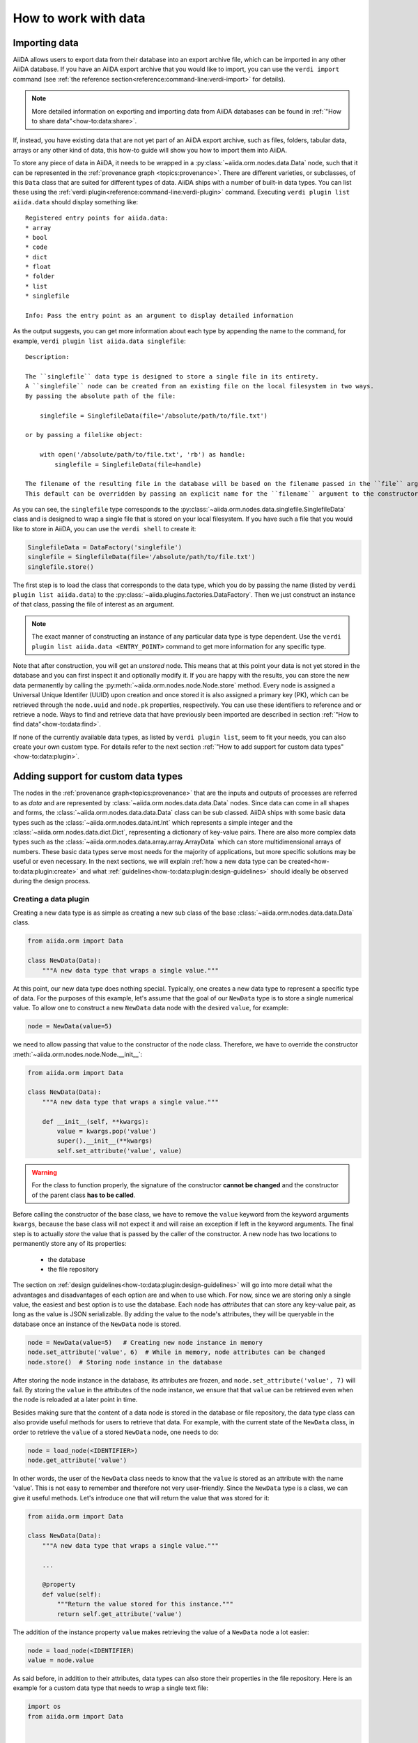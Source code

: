 .. _how-to:data:

*********************
How to work with data
*********************


.. _how-to:data:import:

Importing data
==============

AiiDA allows users to export data from their database into an export archive file, which can be imported in any other AiiDA database.
If you have an AiiDA export archive that you would like to import, you can use the ``verdi import`` command (see :ref:`the reference section<reference:command-line:verdi-import>` for details).

.. note:: More detailed information on exporting and importing data from AiiDA databases can be found in :ref:`"How to share data"<how-to:data:share>`.

If, instead, you have existing data that are not yet part of an AiiDA export archive, such as files, folders, tabular data, arrays or any other kind of data, this how-to guide will show you how to import them into AiiDA.

To store any piece of data in AiiDA, it needs to be wrapped in a :py:class:`~aiida.orm.nodes.data.Data` node, such that it can be represented in the :ref:`provenance graph <topics:provenance>`.
There are different varieties, or subclasses, of this ``Data`` class that are suited for different types of data.
AiiDA ships with a number of built-in data types.
You can list these using the :ref:`verdi plugin<reference:command-line:verdi-plugin>` command.
Executing ``verdi plugin list aiida.data`` should display something like::

    Registered entry points for aiida.data:
    * array
    * bool
    * code
    * dict
    * float
    * folder
    * list
    * singlefile

    Info: Pass the entry point as an argument to display detailed information

As the output suggests, you can get more information about each type by appending the name to the command, for example, ``verdi plugin list aiida.data singlefile``::

    Description:

    The ``singlefile`` data type is designed to store a single file in its entirety.
    A ``singlefile`` node can be created from an existing file on the local filesystem in two ways.
    By passing the absolute path of the file:

        singlefile = SinglefileData(file='/absolute/path/to/file.txt')

    or by passing a filelike object:

        with open('/absolute/path/to/file.txt', 'rb') as handle:
            singlefile = SinglefileData(file=handle)

    The filename of the resulting file in the database will be based on the filename passed in the ``file`` argument.
    This default can be overridden by passing an explicit name for the ``filename`` argument to the constructor.

As you can see, the ``singlefile`` type corresponds to the :py:class:`~aiida.orm.nodes.data.singlefile.SinglefileData` class and is designed to wrap a single file that is stored on your local filesystem.
If you have such a file that you would like to store in AiiDA, you can use the ``verdi shell`` to create it:

.. code-block:: python

    SinglefileData = DataFactory('singlefile')
    singlefile = SinglefileData(file='/absolute/path/to/file.txt')
    singlefile.store()

The first step is to load the class that corresponds to the data type, which you do by passing the name (listed by ``verdi plugin list aiida.data``) to the :py:class:`~aiida.plugins.factories.DataFactory`.
Then we just construct an instance of that class, passing the file of interest as an argument.

.. note:: The exact manner of constructing an instance of any particular data type is type dependent.
    Use the ``verdi plugin list aiida.data <ENTRY_POINT>`` command to get more information for any specific type.

Note that after construction, you will get an *unstored* node.
This means that at this point your data is not yet stored in the database and you can first inspect it and optionally modify it.
If you are happy with the results, you can store the new data permanently by calling the :py:meth:`~aiida.orm.nodes.node.Node.store` method.
Every node is assigned a Universal Unique Identifer (UUID) upon creation and once stored it is also assigned a primary key (PK), which can be retrieved through the ``node.uuid`` and ``node.pk`` properties, respectively.
You can use these identifiers to reference and or retrieve a node.
Ways to find and retrieve data that have previously been imported are described in section :ref:`"How to find data"<how-to:data:find>`.

If none of the currently available data types, as listed by ``verdi plugin list``, seem to fit your needs, you can also create your own custom type.
For details refer to the next section :ref:`"How to add support for custom data types"<how-to:data:plugin>`.


.. _how-to:data:plugin:

Adding support for custom data types
====================================

The nodes in the :ref:`provenance graph<topics:provenance>` that are the inputs and outputs of processes are referred to as `data` and are represented by :class:`~aiida.orm.nodes.data.data.Data` nodes.
Since data can come in all shapes and forms, the :class:`~aiida.orm.nodes.data.data.Data` class can be sub classed.
AiiDA ships with some basic data types such as the :class:`~aiida.orm.nodes.data.int.Int` which represents a simple integer and the :class:`~aiida.orm.nodes.data.dict.Dict`, representing a dictionary of key-value pairs.
There are also more complex data types such as the :class:`~aiida.orm.nodes.data.array.array.ArrayData` which can store multidimensional arrays of numbers.
These basic data types serve most needs for the majority of applications, but more specific solutions may be useful or even necessary.
In the next sections, we will explain :ref:`how a new data type can be created<how-to:data:plugin:create>` and what :ref:`guidelines<how-to:data:plugin:design-guidelines>` should ideally be observed during the design process.


.. _how-to:data:plugin:create:

Creating a data plugin
----------------------

Creating a new data type is as simple as creating a new sub class of the base :class:`~aiida.orm.nodes.data.data.Data` class.

.. code-block:: python

    from aiida.orm import Data

    class NewData(Data):
        """A new data type that wraps a single value."""

At this point, our new data type does nothing special.
Typically, one creates a new data type to represent a specific type of data.
For the purposes of this example, let's assume that the goal of our ``NewData`` type is to store a single numerical value.
To allow one to construct a new ``NewData`` data node with the desired ``value``, for example:

.. code-block:: python

    node = NewData(value=5)

we need to allow passing that value to the constructor of the node class.
Therefore, we have to override the constructor :meth:`~aiida.orm.nodes.node.Node.__init__`:

.. code-block:: python

    from aiida.orm import Data

    class NewData(Data):
        """A new data type that wraps a single value."""

        def __init__(self, **kwargs):
            value = kwargs.pop('value')
            super().__init__(**kwargs)
            self.set_attribute('value', value)

.. warning::

    For the class to function properly, the signature of the constructor **cannot be changed** and the constructor of the parent class **has to be called**.

Before calling the constructor of the base class, we have to remove the ``value`` keyword from the keyword arguments ``kwargs``, because the base class will not expect it and will raise an exception if left in the keyword arguments.
The final step is to actually *store* the value that is passed by the caller of the constructor.
A new node has two locations to permanently store any of its properties:

    * the database
    * the file repository

The section on :ref:`design guidelines<how-to:data:plugin:design-guidelines>` will go into more detail what the advantages and disadvantages of each option are and when to use which.
For now, since we are storing only a single value, the easiest and best option is to use the database.
Each node has *attributes* that can store any key-value pair, as long as the value is JSON serializable.
By adding the value to the node's attributes, they will be queryable in the database once an instance of the ``NewData`` node is stored.

.. code-block:: python

    node = NewData(value=5)   # Creating new node instance in memory
    node.set_attribute('value', 6)  # While in memory, node attributes can be changed
    node.store()  # Storing node instance in the database

After storing the node instance in the database, its attributes are frozen, and ``node.set_attribute('value', 7)`` will fail.
By storing the ``value`` in the attributes of the node instance, we ensure that that ``value`` can be retrieved even when the node is reloaded at a later point in time.

Besides making sure that the content of a data node is stored in the database or file repository, the data type class can also provide useful methods for users to retrieve that data.
For example, with the current state of the ``NewData`` class, in order to retrieve the ``value`` of a stored ``NewData`` node, one needs to do:

.. code-block:: python

    node = load_node(<IDENTIFIER>)
    node.get_attribute('value')

In other words, the user of the ``NewData`` class needs to know that the ``value`` is stored as an attribute with the name 'value'.
This is not easy to remember and therefore not very user-friendly.
Since the ``NewData`` type is a class, we can give it useful methods.
Let's introduce one that will return the value that was stored for it:

.. code-block:: python

    from aiida.orm import Data

    class NewData(Data):
        """A new data type that wraps a single value."""

        ...

        @property
        def value(self):
            """Return the value stored for this instance."""
            return self.get_attribute('value')

The addition of the instance property ``value`` makes retrieving the value of a ``NewData`` node a lot easier:

.. code-block:: python

    node = load_node(<IDENTIFIER)
    value = node.value

As said before, in addition to their attributes, data types can also store their properties in the file repository.
Here is an example for a custom data type that needs to wrap a single text file:

.. code-block:: python

    import os
    from aiida.orm import Data


    class TextFileData(Data):
        """Data class that can be used to wrap a single text file by storing it in its file repository."""

        def __init__(self, filepath, **kwargs):
            """Construct a new instance and set the contents to that of the file.

            :param file: an absolute filepath of the file to wrap
            """
            super().__init__(**kwargs)

            filename = os.path.basename(filepath)  # Get the filename from the absolute path
            self.put_object_from_file(filepath, filename)  # Store the file in the repository under the given filename
            self.set_attribute('filename', filename)  # Store in the attributes what the filename is

        def get_content(self):
            """Return the content of the single file stored for this data node.

            :return: the content of the file as a string
            """
            filename = self.get_attribute('filename')
            return self.get_object_content(filename)

To create a new instance of this data type and get its content:

.. code-block:: python

    node = TextFileData(filepath='/some/absolute/path/to/file.txt')
    node.get_content()  # This will return the content of the file

This example is a simplified version of the :class:`~aiida.orm.nodes.data.singlefile.SinglefileData` data class that ships with ``aiida-core``.
If this happens to be your use case (or very close to it), it is of course better to use that class, or you can sub class it and adapt it where needed.

The just presented examples for new data types are of course trivial, but the concept is always the same and can easily be extended to more complex custom data types.
The following section will provide useful guidelines on how to optimally design new data types.


.. _how-to:data:plugin:design-guidelines:

Database or repository?
-----------------------

When deciding where to store a property of a data type, one has the option to choose between the database and the file repository.
All node properties that are stored in the database (such as the attributes), are directly searchable as part of a database query, whereas data stored in the file repository cannot be queried for.
What this means is that, for example, it is possible to search for all nodes where a particular database-stored integer attribute falls into a certain value range, but the same value stored in a file within the file repository would not be directly searchable in this way.
However, storing large amounts of data within the database comes at the cost of slowing down database queries.
Therefore, big data (think large files), whose content does not necessarily need to be queried for, is better stored in the file repository.
A data type may safely use both the database and file repository in parallel for individual properties.
Properties stored in the database are stored as *attributes* of the node.
The node class has various methods to set these attributes, such as :py:meth:`~aiida.orm.nodes.node.Node.set_attribute` and :py:meth:`~aiida.orm.nodes.node.Node.set_attribute_many`.

.. _how-to:data:find:

Finding and querying for data
=============================

Once you have successfully completed a series of workflows for your project, or have imported a dataset you are interested in, you want to quickly find the data that is relevant for your analysis.
The data in an AiiDA database is stored as a graph of connected entities, which can be easily *queried* with the :class:`~aiida.orm.querybuilder.QueryBuilder` class.

The :class:`~aiida.orm.querybuilder.QueryBuilder` lets you query your AiiDA database independently of the backend used under the hood.
Before starting to write a query, it helps to:

*   Know what you want to query for.
    In the language of databases, you need to tell the backend what *entity* you are looking for and optionally which of its properties you want to *project*.
    For example, you might be interested in the label of a calculation and the PK's of all its outputs.
*   Know the relationships between entities you are interested in.
    Nodes of an AiiDA graph (vertices) are connected with links (edges).
    A node can for example be either the input or output of another node, but also an ancestor or a descendant.
*   Know how you want to filter the results of your query.

Once you are clear about what you want and how you can get it, the :class:`~aiida.orm.querybuilder.QueryBuilder` will build an SQL-query for you.

There are two ways of using the :class:`~aiida.orm.querybuilder.QueryBuilder`:

#.  In the *appender* method, you construct your query step by step using the ``QueryBuilder.append()`` method.
#.  In the *queryhelp* approach, you construct a dictionary that defines your query and pass it to the :class:`~aiida.orm.querybuilder.QueryBuilder`.

Both APIs provide the same functionality - the appender method may be more suitable for interactive use, e.g., in the ``verdi shell``, whereas the queryhelp method can be useful in scripting.
In this section we will focus on the basics of the appender method.
For more advanced queries or more details on the queryhelp, see the :ref:`topics section on advanced querying <topics:database:advancedquery>`.

.. _how-to:data:find:select:

Selecting entities
------------------

Using the ``append()`` method of the :class:`~aiida.orm.querybuilder.QueryBuilder`, you can query for the entities you are interested in.
Suppose you want to query for calculation job nodes in your database:

.. code-block:: python

    from aiida.orm import QueryBuilder
    qb = QueryBuilder()       # Instantiating instance. One instance -> one query
    qb.append(CalcJobNode)    # Setting first vertex of path

If you are interested in instances of different classes, you can also pass an iterable of classes.
However, they have to be of the same ORM-type (e.g. all have to be subclasses of :class:`~aiida.orm.nodes.node.Node`):

.. code-block:: python

    qb = QueryBuilder()       # Instantiating instance. One instance -> one query
    qb.append([CalcJobNode, WorkChainNode]) # Setting first vertice of path, either WorkChainNode or Job.

.. note::

    Processes have both a run-time :class:`~aiida.engine.processes.process.Process` that executes them and a :class:`~aiida.orm.nodes.node.Node` that stores their data in the database (see the :ref:`corresponding topics section<topics:processes:concepts:types>` for a detailed explanation).
    The :class:`~aiida.orm.querybuilder.QueryBuilder` allows you to pass either the :class:`~aiida.orm.nodes.node.Node` class (e.g. :class:`~aiida.orm.nodes.process.calculation.calcjob.CalcJobNode`) or the :class:`~aiida.engine.processes.process.Process` class (e.g. :class:`~aiida.engine.processes.calcjobs.calcjob.CalcJob`), which will automatically select the right entity for the query.
    Using either :class:`~aiida.orm.nodes.process.calculation.calcjob.CalcJobNode` or :class:`~aiida.engine.processes.calcjobs.calcjob.CalcJob` will produce the same query results.

.. _how-to:data:find:results:

Retrieving results
------------------

Once you have *appended* the entity you want to query for to the :class:`~aiida.orm.querybuilder.QueryBuilder`, the next question is how to get the results.
There are several ways to obtain data from a query:

.. code-block:: python

    qb = QueryBuilder()                 # Instantiating instance
    qb.append(CalcJobNode)              # Setting first vertice of path

    first_row = qb.first()              # Returns a list (!) of the results of the first row

    all_results_d = qb.dict()           # Returns all results as a list of dictionaries

    all_results_l = qb.all()            # Returns a list of lists

In case you are working with a large dataset, you can also return your query as a generator:

.. code-block:: python

    all_res_d_gen = qb.iterdict()       # Return a generator of dictionaries
                                        # of all results
    all_res_l_gen = qb.iterall()        # Returns a generator of lists

This will retrieve the data in batches, and you can start working with the data before the query has completely finished.
For example, you can iterate over the results of your query in a for loop:

.. code-block:: python

    for entry in qb.iterall():
        # do something with a single entry in the query result

.. _how-to:data:find:filters:

Filters
-------

Usually you do not want to query for *all* entities of a certain class, but rather *filter* the results based on certain properties.
Suppose you do not want all :class:`~aiida.orm.nodes.process.calculation.calcjob.CalcJobNode` data, but only those that are ``finished``:

.. code-block:: python

    qb = QueryBuilder()                 # Initialize a QueryBuilder instance
    qb.append(
        CalcJobNode,                    # Append a CalcJobNode
        filters={                       # Specify the filters:
            'attributes.process_state': 'finished',  # the process is finished
        },
    )

You can apply multiple filters to one entity in a query.
Say you are interested in all calculation jobs in your database that are ``finished`` **and** have ``exit_status == 0``:

.. code-block:: python

    qb = QueryBuilder()                 # Initialize a QueryBuilder instance
    qb.append(
        CalcJobNode,                    # Append a CalcJobNode
        filters={                       # Specify the filters:
            'attributes.process_state': 'finished',     # the process is finished AND
            'attributes.exit_status': 0                 # has exit_status == 0
        },
    )

In case you want to query for calculation jobs that satisfy one of these conditions, you can use the ``or`` operator:

.. code-block:: python

    qb = QueryBuilder()
    qb.append(
        CalcJobNode,
        filters={
            'or':[
                {'attributes.process_state': 'finished'},
                {'attributes.exit_status': 0}
            ]
        },
    )

If we had written ``and`` instead of ``or`` in the example above, we would have performed the exact same query as the previous one, because ``and`` is the default behavior if you provide several filters as key-value pairs in a dictionary to the ``filters`` argument.
In case you want all calculation jobs with state ``finished`` or ``excepted``, you can also use the ``in`` operator:

.. code-block:: python

    qb = QueryBuilder()
    qb.append(
        CalcJobNode,
        filters={
            'attributes.process_state': {'in': ['finished', 'excepted']}
        },
    )

You can negate a filter by adding an exclamation mark in front of the operator.
So, to query for all calculation jobs that are not a ``finished`` or ``excepted`` state:

.. code-block:: python

    qb = QueryBuilder()
    qb.append(
        CalcJobNode,
        filters={
            'attributes.process_state': {'!in': ['finished', 'excepted']}
        },
    )

.. note::

    The above rule applies to all operators.
    For example, you can check non-equality with ``!==``, since this is the equality operator (``==``) with a negation prepended.

A complete list of all available operators can be found in the :ref:`advanced querying section<topics:database:advancedquery:tables:operators>`.

.. _how-to:data:find:relationships:

Relationships
-------------

It is possible to query for data based on its relationship to another entity in the database.
Imagine you are not interested in the calculation jobs themselves, but in one of the outputs they create.
You can build upon your initial query for all  :class:`~aiida.orm.nodes.process.calculation.calcjob.CalcJobNode`'s in the database using the relationship of the output to the first step in the query:

.. code-block::

    qb = QueryBuilder()
    qb.append(CalcJobNode, tag='calcjob')
    qb.append(Int, with_incoming='calcjob')

In the first ``append`` call, we query for all  :class:`~aiida.orm.nodes.process.calculation.calcjob.CalcJobNode`'s in the database, and *tag* this step with the *unique* identifier ``'calcjob'``.
Next, we look for all ``Int`` nodes that are an output of the  :class:`~aiida.orm.nodes.process.calculation.calcjob.CalcJobNode`'s found in the first step, using the ``with_incoming`` relationship argument.
The ``Int`` node was created by the  :class:`~aiida.orm.nodes.process.calculation.calcjob.CalcJobNode` and as such has an *incoming* create link.

In the context of our query, we are building a *path* consisting of *vertices* (i.e. the entities we query for) connected by *edges* defined by the relationships between them.
The complete set of all possible relationships you can use query for, as well as the entities that they connect to, can be found in the :ref:`advanced querying section<topics:database:advancedquery:tables:relationships>`.

.. note::

    The ``tag`` identifier can be any alphanumeric string, it is simply a label used to refer to a previous vertex along the query path when defining a relationship.

.. _how-to:data:find:projections:

Projections
-----------

By default, the :class:`~aiida.orm.querybuilder.QueryBuilder` returns the instances of the entities corresponding to the final append to the query path.
For example:

.. code-block:: python

    qb = QueryBuilder()
    qb.append(CalcJobNode, tag='calcjob')
    qb.append(Int, with_incoming='calcjob')

The above code snippet will return all ``Int`` nodes that are outputs of any  :class:`~aiida.orm.nodes.process.calculation.calcjob.CalcJobNode`.
However, you can also *project* other entities in the path by adding ``project='*'`` to the corresponding ``append()`` call:

.. code-block:: python

    qb = QueryBuilder()
    qb.append(CalcJobNode, tag='calcjob', project='*')
    qb.append(Int, with_incoming='calcjob')

This will return all  :class:`~aiida.orm.nodes.process.calculation.calcjob.CalcJobNode`'s that have an ``Int`` output node.

However, in many cases we are not interested in the entities themselves, but rather their PK, UUID, *attributes* or some other piece of information stored by the entity.
This can be achieved by providing the corresponding *column* to the ``project`` keyword argument:

.. code-block:: python

    qb = QueryBuilder()
    qb.append(CalcJobNode, tag='calcjob')
    qb.append(Int, with_incoming='calcjob', project='id')

In the above example, executing the query returns all *PK's* of the ``Int`` nodes which are outputs of all  :class:`~aiida.orm.nodes.process.calculation.calcjob.CalcJobNode`'s in the database.
Moreover, you can project more than one piece of information for one vertex by providing a list:

.. code-block:: python

    qb = QueryBuilder()
    qb.append(CalcJobNode, tag='calcjob')
    qb.append(Int, with_incoming='calcjob', project=['id', 'attributes.value'])

For the query above, ``qb.all()`` will return a list of lists, for which each element corresponds to one entity and contains two items: the PK of the ``Int`` node and its value.
Finally, you can project information for multiple vertices along the query path:

.. code-block:: python

    qb = QueryBuilder()
    qb.append(CalcJobNode, tag='calcjob', project='*')
    qb.append(Int, with_incoming='calcjob', project=['id', 'attributes.value'])

All projections must start with one of the *columns* of the entities in the database, or project the instances themselves using ``'*'``.
Examples of columns we have encountered so far are ``id``, ``uuid`` and ``attributes``.
If the column is a dictionary, you can expand the dictionary values using a dot notation, as we have done in the previous example to obtain the ``attributes.value``.
This can be used to project the values of nested dictionaries as well.

.. note::

    Be aware that for consistency, ``QueryBuilder.all()`` / ``iterall()`` always returns a list of lists, even if you only project one property of a single entity.
    Use ``QueryBuilder.all(flat=True)`` to return the query result as a flat list in this case.

As mentioned in the beginning, this section provides only a brief introduction to the :class:`~aiida.orm.querybuilder.QueryBuilder`'s basic functionality.
To learn about more advanced queries, please see :ref:`the corresponding topics section<topics:database:advancedquery>`.

.. _how-to:data:organize:

Organizing data
===============

How to group nodes
------------------

AiiDA's database is great for automatically storing all your data, but sometimes it can be tricky to navigate this flat data store.
To create some order in this mass of data, you can *group* sets of nodes together, just as you would with files in folders on your filesystem.
A folder, in this analogy, is represented by the :py:class:`~aiida.orm.groups.Group` class.
Each group instance can hold any amount of nodes and any node can be contained in any number of groups.
A typical use case is to store all nodes that share a common property in a single group.

Below we show how to perform a typical set of operations one may want to perform with groups.

Create a new group
^^^^^^^^^^^^^^^^^^

From the command line interface:

.. code-block:: console

    $ verdi group create test_group

From the Python interface:

.. code-block:: ipython

    In [1]: group = Group(label='test_group')

    In [2]: group.store()
    Out[2]: <Group: "test_group" [type core], of user xxx@xx.com>


List available groups
^^^^^^^^^^^^^^^^^^^^^

Example:

.. code-block:: console

    $ verdi group list

Groups come in different types, indicated by their type string.
By default ``verdi group list`` only shows groups of the type *core*.
In case you want to show groups of another type use ``-T/--type-string`` option.
If you want to show groups of all types, use the ``-a/--all-types`` option.

For example, to list groups of type ``core.auto``, use:

.. code-block:: console

    $ verdi group list -T core.auto

Similarly, we can use the ``type_string`` key to filter groups with the ``QueryBuilder``:

.. code-block:: ipython

    In [1]: QueryBuilder().append(Group, filters={'type_string': 'core'}).all(flat=True)
    Out[1]:
    [<Group: "another_group" [type core], of user xxx@xx.com>,
    <Group: "old_group" [type core], of user xxx@xx.com>,
    <Group: "new_group" [type core], of user xxx@xx.com>]

Add nodes to a group
^^^^^^^^^^^^^^^^^^^^
Once the ``test_group`` has been created, we can add nodes to it.
For example, to add a node with ``pk=1`` to the group we could either use the command line interface:

.. code-block:: console

    $ verdi group add-nodes -G test_group 1
    Do you really want to add 1 nodes to Group<test_group>? [y/N]: y

Or the Python interface:

.. code-block:: ipython

    In [1]: group.add_nodes(load_node(pk=1))

Show information about a group
^^^^^^^^^^^^^^^^^^^^^^^^^^^^^^
From the command line interface:

.. code-block:: console

    $ verdi group show test_group

    -----------------  ----------------
    Group label        test_group
    Group type_string  user
    Group description  <no description>
    -----------------  ----------------
    # Nodes:
    PK    Type    Created
    ----  ------  ---------------
     1    Code    26D:21h:45m ago

Remove nodes from a group
^^^^^^^^^^^^^^^^^^^^^^^^^
From the command line interface:

.. code-block:: console

    $ verdi group remove-nodes -G test_group 1
    Do you really want to remove 1 nodes from Group<test_group>? [y/N]: y

From the Python interface:

.. code-block:: ipython

    In [1]: group = load_group(label='test_group')

    In [2]: group.remove_nodes([load_node(1)])

Alternatively, you might want to remove *all* nodes from the group.
In the command line you just need to add ``-c/--clear`` option to ``verdi group remove-nodes ..``

.. code-block:: console

    $ verdi group remove-nodes -c -G test_group
    Do you really want to remove ALL the nodes from Group<test_group>? [y/N]:

In the Python interface you can use ``.clear()`` method to achieve the same goal:

.. code-block:: ipython

    In [1]: group = load_group(label='test_group')

    In [2]: group.clear()


Rename a group
^^^^^^^^^^^^^^
From the command line interface:

.. code-block:: console

      $ verdi group relabel test_group old_group
      Success: Label changed to old_group

From the Python interface:

.. code-block:: ipython

    In [1]: group = load_group(label='old_group')

    In [2]: group.label = 'another_group'


Delete a group
^^^^^^^^^^^^^^
From the command line interface:

.. code-block:: console

      $ verdi group delete another_group
      Are you sure to delete Group<another_group>? [y/N]: y
      Success: Group<another_group> deleted.

.. important::
    Any deletion operation related to groups won't affect the nodes themselves.
    For example if you delete a group, the nodes that belonged to the group will remain in the database.
    The same happens if you remove nodes from the group -- they will remain in the database but won't belong to the group anymore.

Copy one group into another
^^^^^^^^^^^^^^^^^^^^^^^^^^^
This operation will copy the nodes of the source group into the destination group.
If the destination group does not yet exist, it will be created automatically.

From the command line interface:

.. code-block:: console

    $ verdi group copy source_group dest_group
    Success: Nodes copied from group<source_group> to group<dest_group>

From the Python interface:

.. code-block:: ipython

    In [1]: src_group = Group.objects.get(label='source_group')

    In [2]: dest_group = Group(label='destination_group').store()

    In [3]: dest_group.add_nodes(list(src_group.nodes))


Examples for using groups
-------------------------

In this section, we will provide some practical examples of how one can use Groups to structure and organize the nodes in the database.

Group structures with a similar property
^^^^^^^^^^^^^^^^^^^^^^^^^^^^^^^^^^^^^^^^

Suppose, we wanted to group all structures for which the computed bandgap is higher than ``1.0 eV`` in a group named ``promising_structures``, one could use the following approach:

.. code-block:: python

    # Finding the structures with the bandgap > 1.0.
    qb = QueryBuilder()
    qb.append(StructureData,  tag='structure', project='*') # Here we are projecting the entire structure object
    qb.append(CalcJobNode, with_incoming='structure', tag='calculation')
    qb.append(Dict, with_incoming='calculation', filters={'attributes.bandgap': {'>': 1.0}})

    # Adding the structures in 'promising_structures' group.
    group = load_group(label='promising_structures')
    group.add_nodes(q.all(flat=True))

.. note::

    Any node can be included in a group only once and if it is added again, it is simply ignored.
    This means that add_nodes can be safely called multiple times, and only nodes that weren't already part of the group, will be added.


Use grouped data for further processing
^^^^^^^^^^^^^^^^^^^^^^^^^^^^^^^^^^^^^^^

Here we demonstrate how to submit calculations for structures that all belong to a group named ``promising_structures``:

.. code-block:: python

    # Querying the structures that belong to the 'promising_structures' group.
    qb = QueryBuilder()
    qb.append(Group, filters={'label': 'promising_structures'}, tag='group')
    qb.append(StructureData, with_group='group')

    # Submitting the simulations.
    for structure in qb.all(flat=True):
        builder = SomeWorkChain.get_builder()
        builder.structure = structure
        ...
        submit(builder)

Note, however, that one can also use ``group.nodes`` to access the nodes of the group.
To achieve the same result as above one would need to do something as follows:

.. code-block:: python

    group = load_group(label='promising_structures')

    # Here make sure to include only structures, as group can contain any nodes.
    structures = [s for s in group.nodes if isinstance(nodes, StructureData)]
    for structure in structures:
        builder = SomeWorkChain.get_builder()
        builder.structure = structure
        ...
        submit(builder)


To find all structures that have a property ``property_a`` with a value lower than ``1`` and also belong to the ``promising_structures`` group, one could build a query as follows:

.. code-block:: python

    qb = QueryBuilder()
    qb.append(Group, filters={'label': 'promising_structures'}, tag='group')
    qb.append(StructureData, with_group='group', tag='structure', project='*')
    qb.append(SomeWorkChain, with_incoming='structure', tag='calculation')
    qb.append(Dict, with_incoming='calculation', filters={'attributes.property_a': {'<': 1}})

The return value of ``qb.all(flat=True)`` would contain all the structures matching the above mentioned criteria.

Using groups for data exporting
^^^^^^^^^^^^^^^^^^^^^^^^^^^^^^^

Groups can be very useful for selecting specific parts of the database for sharing.
All data related to calculations that involved structures as part of the ``promising_structures`` group can be exported with a single command:

.. code-block:: console

    $ verdi export create export.aiida -G promising_structures

Such an export operation would not only export the structures that are part of the group, but also the nodes linked to them, following the rules discussed in the :ref:`topics:provenance:consistency:traversal-rules` section.

.. _how-to:data:organize:grouppath:

Organise groups in hierarchies
------------------------------

.. meta::
   :keywords: grouppath

Groups in AiiDA are inherently "flat", in that groups may only contain nodes and not other groups.
However it is possible to construct *virtual* group hierarchies based on delimited group labels, using the :py:class:`~aiida.tools.groups.paths.GroupPath` utility.

:py:class:`~aiida.tools.groups.paths.GroupPath` is designed to work in much the same way as Python's :py:class:`pathlib.Path`, whereby paths are denoted by forward slash characters '/' in group labels.

For example say we have the groups:

.. code-block:: console

    $ verdi group list

    PK    Label                    Type string    User
    ----  -----------------        -------------  --------------
    1     base1/sub_group1         core           user@email.com
    2     base1/sub_group2         core           user@email.com
    3     base2/other/sub_group3   core           user@email.com

We can also access them from the command-line as:

.. code-block:: console

    $ verdi group path ls -l
    Path         Sub-Groups
    ---------  ------------
    base1                 2
    base2                 1
    $ verdi group path ls base1
    base1/sub_group1
    base1/sub_group2

Or from the python interface:

.. code-block:: ipython

    In [1]: from aiida.tools.groups import GroupPath
    In [2]: path = GroupPath("base1")
    In [3]: print(list(path.children))
    Out[3]: [GroupPath('base1/sub_group2', cls='<class 'aiida.orm.groups.Group'>'),
             GroupPath('base1/sub_group1', cls='<class 'aiida.orm.groups.Group'>')]

The ``GroupPath`` can be constructed using indexing or "divisors":

.. code-block:: ipython

    In [4]: path = GroupPath()
    In [5]: path["base1"] == path / "base1"
    Out[5]: True

Using the :py:func:`~aiida.tools.groups.paths.GroupPath.browse` attribute, you can also construct the paths as preceding attributes.
This is useful in interactive environments, whereby available paths will be shown in the tab-completion:

.. code-block:: ipython

    In [6]: path.browse.base1.sub_group2()
    Out[6]: GroupPath('base1/sub_group2', cls='<class 'aiida.orm.groups.Group'>')

To check the existence of a path element:

.. code-block:: ipython

    In [7]: "base1" in path
    Out[7]: True

A group may be "virtual", in which case its label does not directly relate to a group, or the group can be retrieved with the :py:func:`~aiida.tools.groups.paths.GroupPath.get_group` method:

.. code-block:: ipython

    In [8]: path.is_virtual
    Out[8]: True
    In [9]: path.get_group() is None
    Out[9]: True
    In [10]: path["base1/sub_group1"].is_virtual
    Out[10]: False
    In [11]: path["base1/sub_group1"].get_group()
    Out[11]: <Group: "base1/sub_group1" [type core], of user user@email.com>

Groups can be created and destroyed:

.. code-block:: ipython

    In [12]: path["base1/sub_group1"].delete_group()
    In [13]: path["base1/sub_group1"].is_virtual
    Out[13]: True
    In [14]: path["base1/sub_group1"].get_or_create_group()
    Out[14]: (<Group: "base1/sub_group1" [type core], of user user@email.com>, True)
    In [15]: path["base1/sub_group1"].is_virtual
    Out[15]: False

To traverse paths, use the :py:func:`~aiida.tools.groups.paths.GroupPath.children` attribute - for recursive traversal, use :py:func:`~aiida.tools.groups.paths.GroupPath.walk`:

.. code-block:: ipython

    In [16]: for subpath in path.walk(return_virtual=False):
        ...:     print(subpath)
        ...:
    GroupPath('base1/sub_group1', cls='<class 'aiida.orm.groups.Group'>')
    GroupPath('base1/sub_group2', cls='<class 'aiida.orm.groups.Group'>')
    GroupPath('base2/other/sub_group3', cls='<class 'aiida.orm.groups.Group'>')

You can also traverse directly through the nodes of a path, optionally filtering by node class and any other filters allowed by the :ref:`QueryBuilder <how-to:data:find>`:

.. code-block:: ipython

    In [17]: from aiida.orm import Data
    In [18]: data = Data()
    In [19]: data.set_extra("key", "value")
    In [20]: data.store()
    Out[20]: <Data: uuid: 0adb5224-585d-4fd4-99ae-20a071972ddd (pk: 1)>
    In [21]: path["base1/sub_group1"].get_group().add_nodes(data)
    In [21]: next(path.walk_nodes(node_class=Data, filters={"extras.key": "value"}))
    Out[21]: WalkNodeResult(group_path=GroupPath('base1/sub_group1', cls='<class 'aiida.orm.groups.Group'>'),
    node=<Data: uuid: 0adb5224-585d-4fd4-99ae-20a071972ddd (pk: 1)>)

Finally, you can also specify the ``Group`` subclasses (as discussed above):

.. code-block:: ipython

    In [22]: from aiida.orm import UpfFamily
    In [23]: path2 = GroupPath(cls=UpfFamily)
    In [24]: path2["base1"].get_or_create_group()
    Out[24]: (<UpfFamily: "base1" [type core.upf], of user user@email.com>, True)

.. important::

    A :py:class:`~aiida.tools.groups.paths.GroupPath` instance will only recognise groups of the instantiated ``cls`` type.
    The default ``cls`` is ``aiida.orm.Group``:

    .. code-block:: ipython

        In [25]: orm.UpfFamily(label="a").store()
        Out[25]: <UpfFamily: "a" [type core.upf], of user user@email.com>
        In [26]: GroupPath("a").is_virtual
        Out[26]: True
        In [27]: GroupPath("a", cls=orm.UpfFamily).is_virtual
        Out[27]: False




.. todo::

    .. _how-to:data:share:

    Sharing data
    ============

    `#3998`_


.. _how-to:data:delete:

Deleting data
=============

By default, every time you run or submit a new calculation, AiiDA will create for you new nodes in the database, and will never replace or delete data.
There are cases, however, when it might be useful to delete nodes that are not useful anymore, for instance test runs or incorrect/wrong data and calculations.
For this case, AiiDA provides the ``verdi node delete`` command to remove the nodes from the provenance graph.

.. caution::
   Once the data is deleted, there is no way to recover it (unless you made a backup).

Critically, note that even if you ask to delete only one node, ``verdi node delete`` will typically delete a number of additional linked nodes, in order to preserve a consistent state of the provenance graph.
For instance, if you delete an input of a calculation, AiiDA will delete also the calculation itself (as otherwise you would be effectively changing the inputs to that calculation in the provenance graph).
The full set of consistency rules are explained in detail :ref:`here <topics:provenance:consistency>`.

Therefore: always check the output of ``verdi node delete`` to make sure that it is not deleting more than you expect.
You can also use the ``--dry-run`` flag of ``verdi node delete`` to see what the command would do without performing any actual operation.

In addition, there are a number of additional rules that are not mandatory to ensure consistency, but can be toggled by the user.
For instance, you can set ``--create-forward`` if, when deleting a calculation, you want to delete also the data it produced (using instead ``--no-create-forward`` will delete the calculation only, keeping the output data: note that this effectively strips out the provenance information of the output data).
The full list of these flags is available from the help command ``verdi node delete -h``.

Deleting computers
------------------
To delete a computer, you can use ``verdi computer delete``.
This command is mostly useful if, right after creating a computer, you realise that there was an error and you want to remove it.
In particular, note that ``verdi computer delete`` will prevent execution if the computer has been already used by at least one node. In this case, you will need to use ``verdi node delete`` to delete first the corresponding nodes.

Deleting mutable data
---------------------
A subset of data in AiiDA is mutable also after storing a node, and is used as a convenience for the user to tag/group/comment on data.
This data can be safely deleted at any time.
This includes, notably:

* *Node extras*: These can be deleted using :py:meth:`~aiida.orm.nodes.node.Node.delete_extra` and :py:meth:`~aiida.orm.nodes.node.Node.delete_extra_many`.
* *Node comments*: These can be removed using :py:meth:`~aiida.orm.nodes.node.Node.remove_comment`.
* *Groups*: These can be deleted using :py:meth:`Group.objects.delete() <aiida.orm.groups.Group.Collection.delete>`.
  This command will only delete the group, not the nodes contained in the group.

Completely deleting an AiiDA profile
------------------------------------
If you don't want to selectively delete some nodes, but instead want to delete a whole AiiDA profile altogether, use the ``verdi profile delete`` command.
This command will delete both the file repository and the database.

.. danger::

  It is not possible to restore a deleted profile unless it was previously backed up!

.. _how-to:data:serve:

Serving your data to others
===========================

The AiiDA REST API allows to query your AiiDA database over HTTP(S), e.g. by writing requests directly or via a JavaScript application as on `Materials Cloud <http://materialscloud.org/explore>`_.

The ``verdi restapi`` command runs the REST API through the ``werkzeug`` python-based HTTP server.
In order to deploy production instances of the REST API for serving your data to others, we recommend using a fully fledged web server, such as `Apache <https://httpd.apache.org/>`_ or `NGINX <https://www.nginx.com/>`_.

.. note::
    One Apache/NGINX server can host multiple APIs, e.g. connecting to different AiiDA profiles.

In the following, we assume you have a working installation of Apache with the ``mod_wsgi`` `WSGI module <modwsgi.readthedocs.io/>`_ enabled.

The goal of the example is to hookup the APIs ``django`` and ``sqlalchemy`` pointing to two AiiDA profiles, called for simplicity ``django`` and ``sqlalchemy``.

All the relevant files are enclosed under the path ``/docs/wsgi/`` starting from the AiiDA source code path.
In each of the folders ``app1/`` and ``app2/``, there is a file named ``rest.wsgi`` containing a python script that instantiates and configures a python web app called ``application``, according to the rules of ``mod_wsgi``.
For how the script is written, the object ``application`` is configured through the file ``config.py`` contained in the same folder.
Indeed, in ``app1/config.py`` the variable ``aiida-profile`` is set to ``"django"``, whereas in ``app2/config.py`` its value is ``"sqlalchemy"``.

Anyway, the path where you put the ``.wsgi`` file as well as its name are irrelevant as long as they are correctly referred to in the Apache configuration file, as shown later on.
Similarly, you can place ``config.py`` in a custom path, provided you change the variable ``config_file_path`` in the ``wsgi file`` accordingly.

In ``rest.wsgi`` probably the only options you might want to change is ``catch_internal_server``.
When set to ``True``, it lets the exceptions thrown during the execution of the app propagate all the way through until they reach the logger of Apache.
Especially when the app is not entirely stable yet, one would like to read the full python error traceback in the Apache error log.

Finally, you need to setup the Apache site through a proper configuration file.
We provide two template files: ``one.conf`` or ``many.conf``.
The first file tells Apache to bundle both apps in a unique Apache daemon process.
Apache usually creates multiple process dynamically and with this configuration each process will handle both apps.

The script ``many.conf``, instead, defines two different process groups, one for each app.
So the processes created dynamically by Apache will always be handling one app each.
The minimal number of Apache daemon processes equals the number of apps, contrarily to the first architecture, where one process is enough to handle two or even a larger number of apps.

Let us call the two apps for this example ``django`` and ``sqlalchemy``.
In both ``one.conf`` and ``many.conf``, the important directives that should be updated if one changes the paths or names of the apps are:

    - ``WSGIProcessGroup`` to define the process groups for later reference.
      In ``one.conf`` this directive appears only once to define the generic group ``profiles``, as there is only one kind of process handling both apps.
      In ``many.conf`` this directive appears once per app and is embedded into a "Location" tag, e.g.::

        <Location /django>
            WSGIProcessGroup sqlalchemy
        <Location/>

    - ``WSGIDaemonProcess`` to define the path to the AiiDA virtual environment.
      This appears once per app in both configurations.

    - ``WSGIScriptAlias`` to define the absolute path of the ``.wsgi`` file of each app.

    - The ``<Directory>`` tag mainly used to grant Apache access to the files used by each app, e.g.::

        <Directory "<aiida.source.code.path>/aiida/restapi/wsgi/app1">
                Require all granted
        </Directory>

The latest step is to move either ``one.conf`` or ``many.conf`` into the Apache configuration folder and restart the Apache server.
In Ubuntu, this is usually done with the commands:

.. code-block:: bash

    cp <conf_file>.conf /etc/apache2/sites-enabled/000-default.conf
    sudo service apache2 restart

We believe the two basic architectures we have just explained can be successfully applied in many different deployment scenarios.
Nevertheless, we suggest users who need finer tuning of the deployment setup to look into to the official documentation of `Apache <https://httpd.apache.org/>`_ and, more importantly, `WSGI <wsgi.readthedocs.io/>`__.

The URLs of the requests handled by Apache must start with one of the paths specified in the directives ``WSGIScriptAlias``.
These paths identify uniquely each app and allow Apache to route the requests to their correct apps.
Examples of well-formed URLs are:

.. code-block:: bash

    curl http://localhost/django/api/v4/computers -X GET
    curl http://localhost/sqlalchemy/api/v4/computers -X GET

The first (second) request will be handled by the app ``django`` (``sqlalchemy``), namely will serve results fetched from the profile ``django`` (``sqlalchemy``).
Notice that we haven't specified any port in the URLs since Apache listens conventionally to port 80, where any request lacking the port is automatically redirected.


.. _#3998: https://github.com/aiidateam/aiida-core/issues/3998
